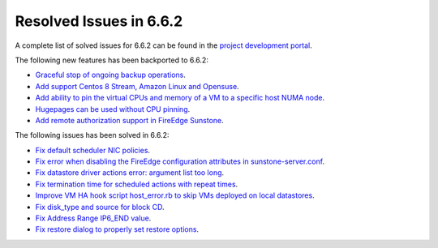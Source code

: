 .. _resolved_issues_662:

Resolved Issues in 6.6.2
--------------------------------------------------------------------------------

A complete list of solved issues for 6.6.2 can be found in the `project development portal <https://github.com/OpenNebula/one/milestone/66?closed=1>`__.

The following new features has been backported to 6.6.2:

- `Graceful stop of ongoing backup operations <https://github.com/OpenNebula/one/issues/6030>`__.
- `Add support Centos 8 Stream, Amazon Linux and Opensuse <https://github.com/OpenNebula/one/issues/3178>`__.
- `Add ability to pin the virtual CPUs and memory of a VM to a specific host NUMA node <https://github.com/OpenNebula/one/issues/5966>`__.
- `Hugepages can be used without CPU pinning <https://github.com/OpenNebula/one/issues/6185>`__.
- `Add remote authorization support in FireEdge Sunstone <https://github.com/OpenNebula/one/issues/6112>`__.

The following issues has been solved in 6.6.2:

- `Fix default scheduler NIC policies <https://github.com/OpenNebula/one/issues/6149>`__.
- `Fix error when disabling the FireEdge configuration attributes in sunstone-server.conf <https://github.com/OpenNebula/one/issues/6163>`__.
- `Fix datastore driver actions error: argument list too long <https://github.com/OpenNebula/one/issues/6162>`__.
- `Fix termination time for scheduled actions with repeat times <https://github.com/OpenNebula/one/issues/6181>`__.
- `Improve VM HA hook script host_error.rb to skip VMs deployed on local datastores <https://github.com/OpenNebula/one/issues/6099>`__.
- `Fix disk_type and source for block CD <https://github.com/OpenNebula/one/issues/6140>`__.
- `Fix Address Range IP6_END value <https://github.com/OpenNebula/one/issues/6156>`__.
- `Fix restore dialog to properly set restore options <https://github.com/OpenNebula/one/issues/6187>`__.
